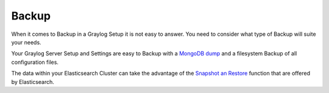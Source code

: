 .. _configuring_backup:

******
Backup 
******

When it comes to Backup in a Graylog Setup it is not easy to answer. You need to consider what type of Backup will suite your needs.

Your Graylog Server Setup and Settings are easy to Backup with a `MongoDB dump <https://docs.mongodb.com/manual/reference/program/mongodump/#bin.mongodump>`_ and a filesystem Backup of all configuration files.

The data within your Elasticsearch Cluster can take the advantage of the `Snapshot an Restore <https://www.elastic.co/guide/en/elasticsearch/reference/current/modules-snapshots.html>`_ function that are offered by Elasticsearch.

